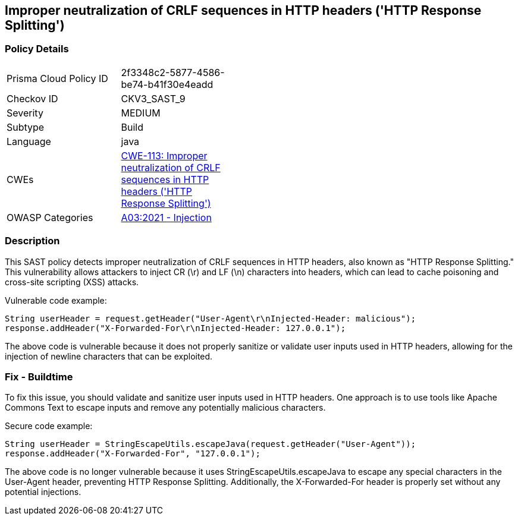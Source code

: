 == Improper neutralization of CRLF sequences in HTTP headers ('HTTP Response Splitting')

=== Policy Details

[width=45%]
[cols="1,1"]
|=== 
|Prisma Cloud Policy ID 
| 2f3348c2-5877-4586-be74-b41f30e4eadd

|Checkov ID 
|CKV3_SAST_9

|Severity
|MEDIUM

|Subtype
|Build

|Language
|java

|CWEs
|https://cwe.mitre.org/data/definitions/113.html[CWE-113: Improper neutralization of CRLF sequences in HTTP headers ('HTTP Response Splitting')]

|OWASP Categories
|https://owasp.org/Top10/A03_2021-Injection/[A03:2021 - Injection]

|=== 

=== Description

This SAST policy detects improper neutralization of CRLF sequences in HTTP headers, also known as "HTTP Response Splitting." This vulnerability allows attackers to inject CR (\r) and LF (\n) characters into headers, which can lead to cache poisoning and cross-site scripting (XSS) attacks. 

Vulnerable code example:

[source,java]
----
String userHeader = request.getHeader("User-Agent\r\nInjected-Header: malicious");
response.addHeader("X-Forwarded-For\r\nInjected-Header: 127.0.0.1");
----

The above code is vulnerable because it does not properly sanitize or validate user inputs used in HTTP headers, allowing for the injection of newline characters that can be exploited.

=== Fix - Buildtime

To fix this issue, you should validate and sanitize user inputs used in HTTP headers. One approach is to use tools like Apache Commons Text to escape inputs and remove any potentially malicious characters.

Secure code example:

[source,java]
----
String userHeader = StringEscapeUtils.escapeJava(request.getHeader("User-Agent"));
response.addHeader("X-Forwarded-For", "127.0.0.1");
----

The above code is no longer vulnerable because it uses StringEscapeUtils.escapeJava to escape any special characters in the User-Agent header, preventing HTTP Response Splitting. Additionally, the X-Forwarded-For header is properly set without any potential injections.
    